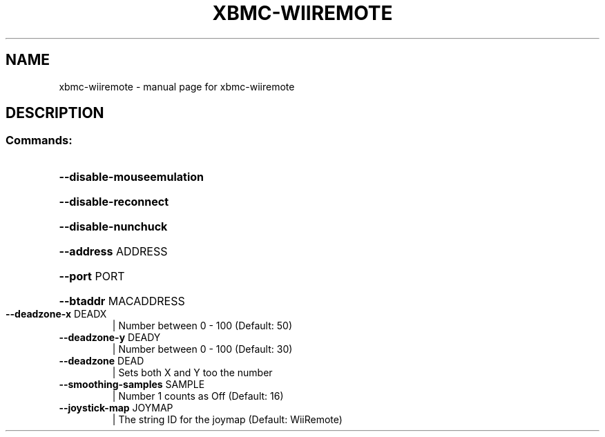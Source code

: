 .\" DO NOT MODIFY THIS FILE!  It was generated by help2man 1.36.
.TH XBMC-WIIREMOTE "1" "July 2009" "xbmc-wiiremote  " "User Commands"
.SH NAME
xbmc-wiiremote \- manual page for xbmc-wiiremote  
.SH DESCRIPTION
.SS "Commands:"
.HP
\fB\-\-disable\-mouseemulation\fR
.HP
\fB\-\-disable\-reconnect\fR
.HP
\fB\-\-disable\-nunchuck\fR
.HP
\fB\-\-address\fR ADDRESS
.HP
\fB\-\-port\fR PORT
.HP
\fB\-\-btaddr\fR MACADDRESS
.TP
\fB\-\-deadzone\-x\fR DEADX
| Number between 0 \- 100 (Default: 50)
.TP
\fB\-\-deadzone\-y\fR DEADY
| Number between 0 \- 100 (Default: 30)
.TP
\fB\-\-deadzone\fR DEAD
| Sets both X and Y too the number
.TP
\fB\-\-smoothing\-samples\fR SAMPLE
| Number 1 counts as Off (Default: 16)
.TP
\fB\-\-joystick\-map\fR JOYMAP
| The string ID for the joymap (Default: WiiRemote)
